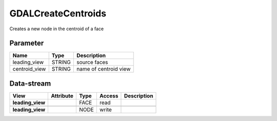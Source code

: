 ===================
GDALCreateCentroids
===================

Creates a new node in the centroid of a face

Parameter
---------

+-------------------+------------------------+-----------------------------------------------------------------------+
|        Name       |          Type          |       Description                                                     |
+===================+========================+=======================================================================+
|leading_view       | STRING                 | source faces                                                          |
+-------------------+------------------------+-----------------------------------------------------------------------+
|centroid_view      | STRING                 | name of centroid view                                                 |
+-------------------+------------------------+-----------------------------------------------------------------------+

Data-stream
-----------

+---------------------+--------------------------+-----------------------------+-------+------------------------------------------+
|        View         |          Attribute       |       Type                  |Access |    Description                           |
+=====================+==========================+=============================+=======+==========================================+
| **leading_view**    |                          | FACE                        | read  |                                          |
+---------------------+--------------------------+-----------------------------+-------+------------------------------------------+
|                     |                          |                             |       |                                          |
+---------------------+--------------------------+-----------------------------+-------+------------------------------------------+
| **leading_view**    |                          | NODE                        | write |                                          |
+---------------------+--------------------------+-----------------------------+-------+------------------------------------------+


